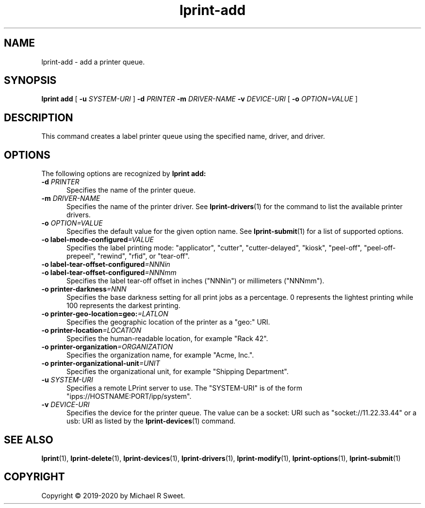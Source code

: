 .\"
.\" lprint-add man page for LPrint, a Label Printer Utility
.\"
.\" Copyright © 2019-2020 by Michael R Sweet.
.\"
.\" Licensed under Apache License v2.0.  See the file "LICENSE" for more
.\" information.
.\"
.TH lprint-add 1 "LPrint" "January 24, 2020" "Michael R Sweet"
.SH NAME
lprint-add \- add a printer queue.
.SH SYNOPSIS
.B lprint
.B add
[
.B \-u
.I SYSTEM-URI
]
.B \-d
.I PRINTER
.B \-m
.I DRIVER-NAME
.B \-v
.I DEVICE-URI
[
.B \-o
.I OPTION=VALUE
]
.SH DESCRIPTION
This command creates a label printer queue using the specified name, driver, and driver.
.SH OPTIONS
The following options are recognized by
.B lprint add:
.TP 5
\fB\-d \fIPRINTER\fR
Specifies the name of the printer queue.
.TP 5
\fB\-m \fIDRIVER-NAME\fR
Specifies the name of the printer driver.
See
.BR lprint-drivers (1)
for the command to list the available printer drivers.
.TP 5
\fB\-o \fIOPTION=VALUE\fR
Specifies the default value for the given option name.
See
.BR lprint-submit (1)
for a list of supported options.
.TP 5
\fB\-o label-mode-configured\fI=VALUE\fR
Specifies the label printing mode: "applicator", "cutter", "cutter-delayed", "kiosk", "peel-off", "peel-off-prepeel", "rewind", "rfid", or "tear-off".
.TP 5
\fB\-o label-tear-offset-configured\fI=NNNin\fR
.TP 5
\fB\-o label-tear-offset-configured\fI=NNNmm\fR
Specifies the label tear-off offset in inches ("NNNin") or millimeters ("NNNmm").
.TP 5
\fB\-o printer-darkness\fI=NNN\fR
Specifies the base darkness setting for all print jobs as a percentage.
0 represents the lightest printing while 100 represents the darkest printing.
.TP 5
\fB\-o printer-geo-location=geo:\fI=LATLON\fR
Specifies the geographic location of the printer as a "geo:" URI.
.TP 5
\fB\-o printer-location\fI=LOCATION\fR
Specifies the human-readable location, for example "Rack 42".
.TP 5
\fB\-o printer-organization\fI=ORGANIZATION\fR
Specifies the organization name, for example "Acme, Inc.".
.TP 5
\fB\-o printer-organizational-unit\fI=UNIT\fR
Specifies the organizational unit, for example "Shipping Department".
.TP 5
\fB\-u \fISYSTEM-URI\fR
Specifies a remote LPrint server to use.
The "SYSTEM-URI" is of the form "ipps://HOSTNAME:PORT/ipp/system".
.TP 5
\fB\-v \fIDEVICE-URI\fR
Specifies the device for the printer queue.
The value can be a socket: URI such as "socket://11.22.33.44" or a usb: URI as listed by the
.BR lprint-devices (1)
command.
.SH SEE ALSO
.BR lprint (1),
.BR lprint-delete (1),
.BR lprint-devices (1),
.BR lprint-drivers (1),
.BR lprint-modify (1),
.BR lprint-options (1),
.BR lprint-submit (1)
.SH COPYRIGHT
Copyright \[co] 2019-2020 by Michael R Sweet.
